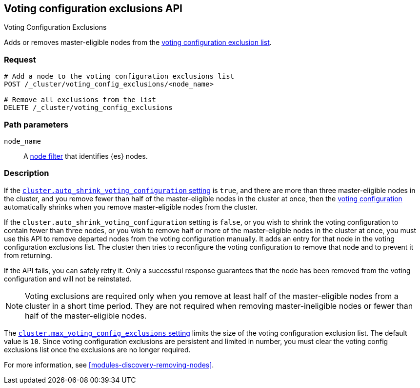 [[voting-config-exclusions]]
== Voting configuration exclusions API
++++
<titleabbrev>Voting Configuration Exclusions</titleabbrev>
++++

Adds or removes master-eligible nodes from the
<<modules-discovery-voting,voting configuration exclusion list>>.

[float]
=== Request

[source,js]
--------------------------------------------------
# Add a node to the voting configuration exclusions list 
POST /_cluster/voting_config_exclusions/<node_name>

# Remove all exclusions from the list
DELETE /_cluster/voting_config_exclusions
--------------------------------------------------
// CONSOLE

[float]
=== Path parameters

`node_name`::
  A <<cluster-nodes,node filter>> that identifies {es} nodes.

[float]
=== Description
  
If the <<modules-discovery-settings,`cluster.auto_shrink_voting_configuration`
setting>> is `true`, and there are more than three master-eligible nodes in the
cluster, and you remove fewer than half of the master-eligible nodes in the
cluster at once, then the <<modules-discovery-voting,voting configuration>>
automatically shrinks when you remove master-eligible nodes from the cluster.

If the `cluster.auto_shrink_voting_configuration` setting is `false`, or you
wish to shrink the voting configuration to contain fewer than three nodes, or
you wish to remove half or more of the master-eligible nodes in the cluster at
once, you must use this API to remove departed nodes from the voting
configuration manually. It adds an entry for that node in the voting
configuration exclusions list. The cluster then tries to reconfigure the voting
configuration to remove that node and to prevent it from returning.

If the API fails, you can safely retry it.  Only a successful response
guarantees that the node has been removed from the voting configuration and will
not be reinstated.

NOTE: Voting exclusions are required only when you remove at least half of the
master-eligible nodes from a cluster in a short time period. They are not
required when removing master-ineligible nodes or fewer than half of the
master-eligible nodes.

The <<modules-discovery-settings,`cluster.max_voting_config_exclusions`
setting>> limits the size of the voting configuration exclusion list. The
default value is `10`. Since voting configuration exclusions are persistent and
limited in number, you must clear the voting config exclusions list once the
exclusions are no longer required.

For more information, see <<modules-discovery-removing-nodes>>.

